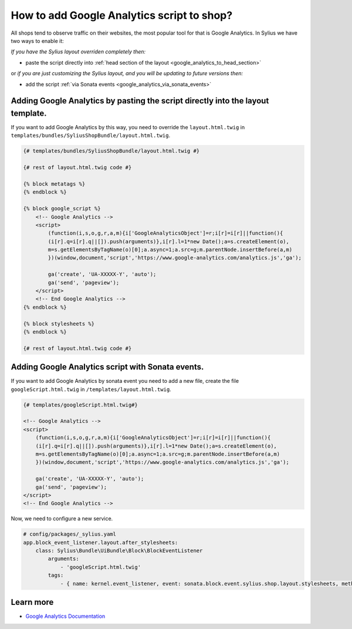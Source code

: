 How to add Google Analytics script to shop?
===========================================

All shops tend to observe traffic on their websites, the most popular tool for that is Google Analytics.
In Sylius we have two ways to enable it:

*If you have the Sylius layout overriden completely then:*

* paste the script directly into :ref:`head section of the layout <google_analytics_to_head_section>`

or *if you are just customizing the Sylius layout, and you will be updating to future versions then:*

* add the script :ref:`via Sonata events <google_analytics_via_sonata_events>`

.. _google_analytics_to_head_section:

Adding Google Analytics by pasting the script directly into the layout template.
--------------------------------------------------------------------------------

If you want to add Google Analytics by this way, you need to override the ``layout.html.twig`` in ``templates/bundles/SyliusShopBundle/layout.html.twig``.

.. code-block:: twig

    {# templates/bundles/SyliusShopBundle/layout.html.twig #}

    {# rest of layout.html.twig code #}

    {% block metatags %}
    {% endblock %}

    {% block google_script %}
        <!-- Google Analytics -->
        <script>
            (function(i,s,o,g,r,a,m){i['GoogleAnalyticsObject']=r;i[r]=i[r]||function(){
            (i[r].q=i[r].q||[]).push(arguments)},i[r].l=1*new Date();a=s.createElement(o),
            m=s.getElementsByTagName(o)[0];a.async=1;a.src=g;m.parentNode.insertBefore(a,m)
            })(window,document,'script','https://www.google-analytics.com/analytics.js','ga');

            ga('create', 'UA-XXXXX-Y', 'auto');
            ga('send', 'pageview');
        </script>
        <!-- End Google Analytics -->
    {% endblock %}

    {% block stylesheets %}
    {% endblock %}

    {# rest of layout.html.twig code #}

.. _google_analytics_via_sonata_events:

Adding Google Analytics script with Sonata events.
--------------------------------------------------

If you want to add Google Analytics by sonata event you need to add a new file, create the file ``googleScript.html.twig`` in ``/templates/layout.html.twig``.

.. code-block:: twig

    {# templates/googleScript.html.twig#}

    <!-- Google Analytics -->
    <script>
        (function(i,s,o,g,r,a,m){i['GoogleAnalyticsObject']=r;i[r]=i[r]||function(){
        (i[r].q=i[r].q||[]).push(arguments)},i[r].l=1*new Date();a=s.createElement(o),
        m=s.getElementsByTagName(o)[0];a.async=1;a.src=g;m.parentNode.insertBefore(a,m)
        })(window,document,'script','https://www.google-analytics.com/analytics.js','ga');

        ga('create', 'UA-XXXXX-Y', 'auto');
        ga('send', 'pageview');
    </script>
    <!-- End Google Analytics -->

Now, we need to configure a new service.

.. code-block:: yaml

    # config/packages/_sylius.yaml
    app.block_event_listener.layout.after_stylesheets:
        class: Sylius\Bundle\UiBundle\Block\BlockEventListener
            arguments:
                - 'googleScript.html.twig'
            tags:
                - { name: kernel.event_listener, event: sonata.block.event.sylius.shop.layout.stylesheets, method: onBlockEvent }

Learn more
----------

* `Google Analytics Documentation <https://developers.google.com/analytics/devguides/collection/analyticsjs>`_
